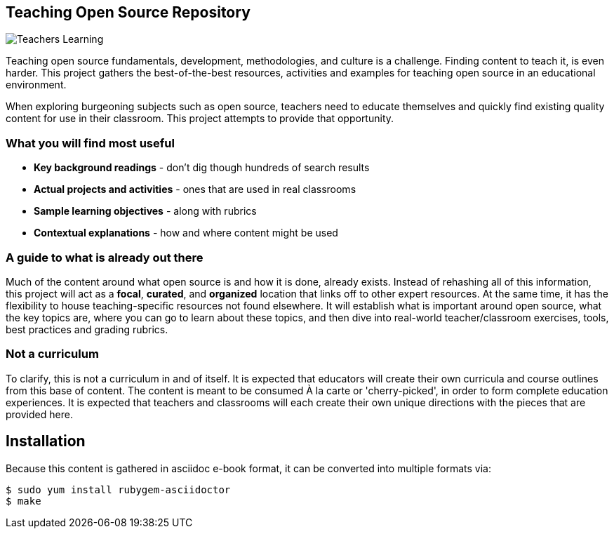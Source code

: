 == Teaching Open Source Repository

image::images/teachersLearning.jpg[Teachers Learning]

Teaching open source fundamentals, development, methodologies, and culture is a challenge. Finding content to teach it, is even harder. This project gathers the best-of-the-best resources, activities and examples for teaching open source in an educational environment.

When exploring burgeoning subjects such as open source, teachers need to educate themselves and quickly find existing quality content for use in their classroom. This project attempts to provide that opportunity.

=== What you will find most useful
  * *Key background readings* - don't dig though hundreds of search results
  * *Actual projects and activities* - ones that are used in real classrooms
  * *Sample learning objectives* - along with rubrics
  * *Contextual explanations* - how and where content might be used

=== A guide to what is already out there
Much of the content around what open source is and how it is done, already exists. Instead of rehashing all of this information, this project will act as a *focal*, *curated*, and *organized* location that links off to other expert resources. At the same time, it has the flexibility to house teaching-specific resources not found elsewhere. It will establish what is important around open source, what the key topics are, where you can go to learn about these topics, and then dive into real-world teacher/classroom exercises, tools, best practices and grading rubrics.

=== Not a curriculum
To clarify, this is not a curriculum in and of itself. It is expected that educators will create their own curricula and course outlines from this base of content. The content is meant to be consumed À la carte or 'cherry-picked', in order to form complete education experiences. It is expected that teachers and classrooms will each create their own unique directions with the pieces that are provided here.

== Installation

Because this content is gathered in asciidoc e-book format, it can be converted into multiple formats via:

----
$ sudo yum install rubygem-asciidoctor
$ make
----
